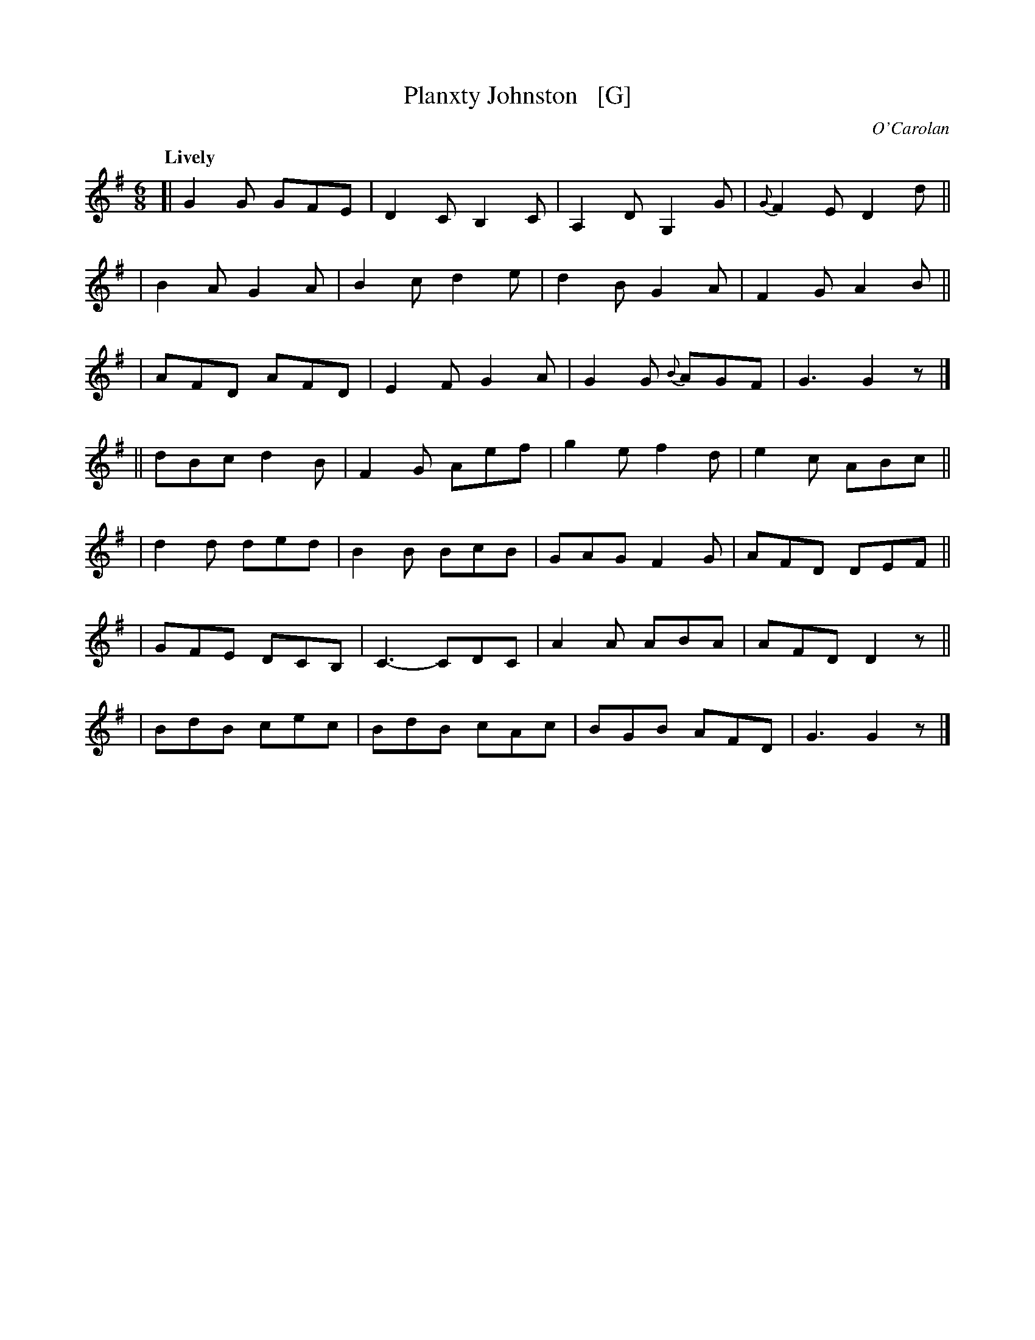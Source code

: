 X: 656
T: Planxty Johnston   [G]
R: jig
%S: s:3 b:28(4+4+4+4+4+4+4)
C: O'Carolan
B: O'Neill's 1850 #656
Z: 1997 by John Chambers <jc@trillian.mit.edu>
Q: "Lively"
M: 6/8
L: 1/8
K: G
[|G2G GFE | D2C B,2C| A,2D  G,2G | {G}F2E D2d ||
| B2A G2A | B2c d2e | d2B    G2A | F2G A2B ||
| AFD AFD | E2F G2A | G2G {B}AGF | G3  G2z |]
||dBc d2B | F2G Aef | g2e    f2d | e2c ABc ||
| d2d ded | B2B BcB | GAG    F2G | AFD DEF ||
| GFE DCB,| C3- CDC | A2A    ABA | AFD D2z ||
| BdB cec | BdB cAc | BGB    AFD | G3  G2z |]
